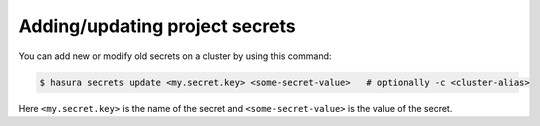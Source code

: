 Adding/updating project secrets
===============================

You can add new or modify old secrets on a cluster by using this command:

.. code-block:: bash

   $ hasura secrets update <my.secret.key> <some-secret-value>   # optionally -c <cluster-alias>

Here ``<my.secret.key>`` is the name of the secret and ``<some-secret-value>`` is the value of the secret.